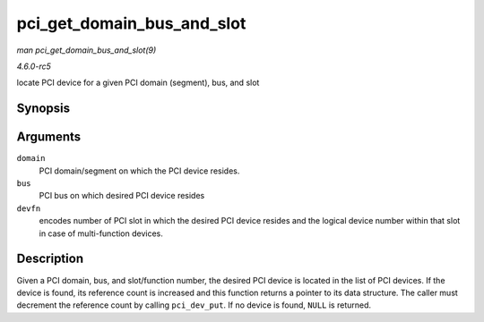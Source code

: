 .. -*- coding: utf-8; mode: rst -*-

.. _API-pci-get-domain-bus-and-slot:

===========================
pci_get_domain_bus_and_slot
===========================

*man pci_get_domain_bus_and_slot(9)*

*4.6.0-rc5*

locate PCI device for a given PCI domain (segment), bus, and slot


Synopsis
========

.. c:function:: struct pci_dev * pci_get_domain_bus_and_slot( int domain, unsigned int bus, unsigned int devfn )

Arguments
=========

``domain``
    PCI domain/segment on which the PCI device resides.

``bus``
    PCI bus on which desired PCI device resides

``devfn``
    encodes number of PCI slot in which the desired PCI device resides
    and the logical device number within that slot in case of
    multi-function devices.


Description
===========

Given a PCI domain, bus, and slot/function number, the desired PCI
device is located in the list of PCI devices. If the device is found,
its reference count is increased and this function returns a pointer to
its data structure. The caller must decrement the reference count by
calling ``pci_dev_put``. If no device is found, ``NULL`` is returned.


.. ------------------------------------------------------------------------------
.. This file was automatically converted from DocBook-XML with the dbxml
.. library (https://github.com/return42/sphkerneldoc). The origin XML comes
.. from the linux kernel, refer to:
..
.. * https://github.com/torvalds/linux/tree/master/Documentation/DocBook
.. ------------------------------------------------------------------------------
